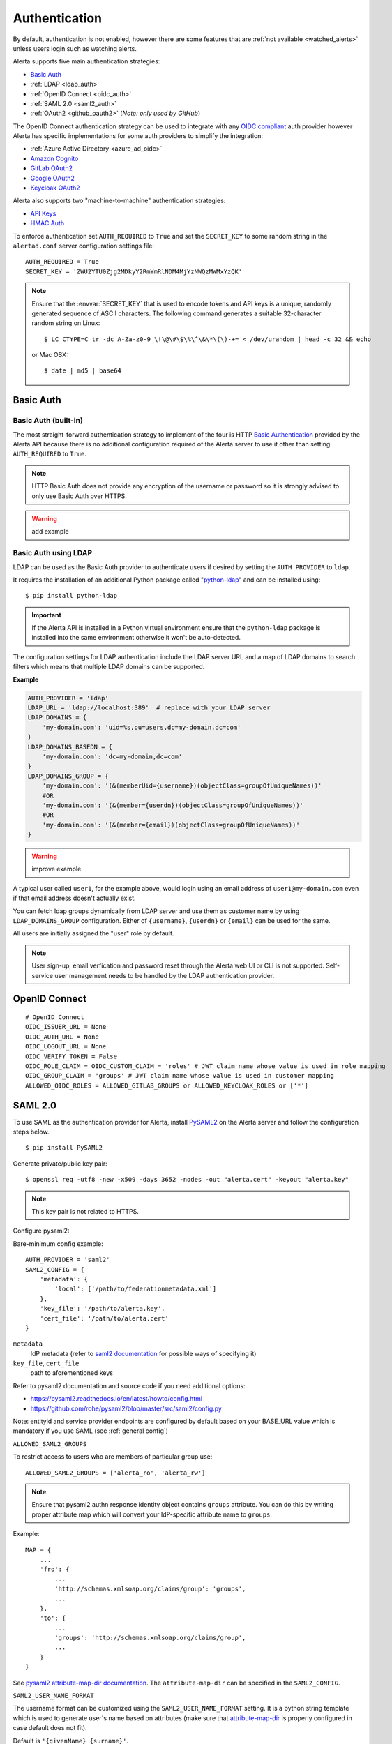 .. _authentication:

Authentication
==============

By default, authentication is not enabled, however there are some features
that are :ref:`not available <watched_alerts>` unless users login such as
watching alerts.

Alerta supports five main authentication strategies:

* `Basic Auth`_
* :ref:`LDAP <ldap_auth>`
* :ref:`OpenID Connect <oidc_auth>`
* :ref:`SAML 2.0 <saml2_auth>`
* :ref:`OAuth2 <github_oauth2>` (*Note: only used by GitHub*)

The OpenID Connect authentication strategy can be used to integrate with
any `OIDC compliant`_ auth provider however Alerta has specific
implementations for some auth providers to simplify the integration:

* :ref:`Azure Active Directory <azure_ad_oidc>`
* `Amazon Cognito`_
* `GitLab OAuth2`_
* `Google OAuth2`_
* `Keycloak OAuth2`_

Alerta also supports two "machine-to-machine" authentication strategies:

* `API Keys`_
* `HMAC Auth`_

.. _OIDC compliant: https://openid.net/developers/certified/

To enforce authentication set ``AUTH_REQUIRED`` to ``True`` and set the
``SECRET_KEY`` to some random string in the ``alertad.conf`` server
configuration settings file::

    AUTH_REQUIRED = True
    SECRET_KEY = 'ZWU2YTU0Zjg2MDkyY2RmYmRlNDM4MjYzNWQzMWMxYzQK'

.. note::
    Ensure that the :envvar:`SECRET_KEY` that is used to encode tokens
    and API keys is a unique, randomly generated sequence of ASCII
    characters. The following command generates a suitable 32-character
    random string on Linux::

        $ LC_CTYPE=C tr -dc A-Za-z0-9_\!\@\#\$\%\^\&\*\(\)-+= < /dev/urandom | head -c 32 && echo

    or Mac OSX::

        $ date | md5 | base64

.. _basic_auth:

Basic Auth
----------

Basic Auth (built-in)
~~~~~~~~~~~~~~~~~~~~~

The most straight-forward authentication strategy to implement of the
four is HTTP `Basic Authentication`_ provided by the Alerta API
because there is no additional configuration required of the Alerta
server to use it other than setting ``AUTH_REQUIRED`` to ``True``.

.. _Basic Authentication: https://en.wikipedia.org/wiki/Basic_access_authentication

.. note::
    HTTP Basic Auth does not provide any encryption of the username
    or password so it is strongly advised to only use Basic Auth over
    HTTPS.

.. warning:: add example

.. _ldap_auth:

Basic Auth using LDAP
~~~~~~~~~~~~~~~~~~~~~

LDAP can be used as the Basic Auth provider to authenticate users
if desired by setting the ``AUTH_PROVIDER`` to ``ldap``.

It requires the installation of an additional Python package
called "`python-ldap`_" and can be installed using::

    $ pip install python-ldap

.. _`python-ldap`: https://pypi.org/project/python-ldap/

.. important::
    If the Alerta API is installed in a Python virtual
    environment ensure that the ``python-ldap`` package is installed
    into the same environment otherwise it won't be auto-detected.

The configuration settings for LDAP authentication include the LDAP
server URL and a map of LDAP domains to search filters which means
that multiple LDAP domains can be supported.

**Example**

.. code:: python

    AUTH_PROVIDER = 'ldap'
    LDAP_URL = 'ldap://localhost:389'  # replace with your LDAP server
    LDAP_DOMAINS = {
        'my-domain.com': 'uid=%s,ou=users,dc=my-domain,dc=com'
    }
    LDAP_DOMAINS_BASEDN = {
        'my-domain.com': 'dc=my-domain,dc=com'
    }
    LDAP_DOMAINS_GROUP = {
        'my-domain.com': '(&(memberUid={username})(objectClass=groupOfUniqueNames))'
        #OR
        'my-domain.com': '(&(member={userdn})(objectClass=groupOfUniqueNames))'
        #OR
        'my-domain.com': '(&(member={email})(objectClass=groupOfUniqueNames))'
    }

.. warning:: improve example

A typical user called ``user1``, for the example above, would login
using an email address of ``user1@my-domain.com`` even if that
email address doesn't actually exist.

You can fetch ldap groups dynamically from LDAP server and use them as customer
name by using ``LDAP_DOMAINS_GROUP`` configuration. Either of ``{username}``,
``{userdn}`` or ``{email}`` can be used for the same.

All users are initially assigned the "user" role by default.

.. note:: User sign-up, email verfication and password reset through the
    Alerta web UI or CLI is not supported. Self-service user management
    needs to be handled by the LDAP authentication provider.

.. _oidc_auth:

OpenID Connect
--------------

::

    # OpenID Connect
    OIDC_ISSUER_URL = None
    OIDC_AUTH_URL = None
    OIDC_LOGOUT_URL = None
    OIDC_VERIFY_TOKEN = False
    OIDC_ROLE_CLAIM = OIDC_CUSTOM_CLAIM = 'roles' # JWT claim name whose value is used in role mapping
    OIDC_GROUP_CLAIM = 'groups' # JWT claim name whose value is used in customer mapping
    ALLOWED_OIDC_ROLES = ALLOWED_GITLAB_GROUPS or ALLOWED_KEYCLOAK_ROLES or ['*']


.. _saml2_auth:

SAML 2.0
--------

To use SAML as the authentication provider for Alerta, install `PySAML2`_ on the Alerta
server and follow the configuration steps below.

.. _PySAML2: https://pysaml2.readthedocs.io

::

    $ pip install PySAML2

Generate private/public key pair:

::

    $ openssl req -utf8 -new -x509 -days 3652 -nodes -out "alerta.cert" -keyout "alerta.key"

.. note::

    This key pair is not related to HTTPS.

Configure pysaml2:

Bare-minimum config example::

    AUTH_PROVIDER = 'saml2'
    SAML2_CONFIG = {
        'metadata': {
            'local': ['/path/to/federationmetadata.xml']
        },
        'key_file': '/path/to/alerta.key',
        'cert_file': '/path/to/alerta.cert'
    }

..

``metadata``
    IdP metadata (refer to `saml2 documentation <https://pysaml2.readthedocs.io/en/latest/howto/config.html#metadata>`_ for possible ways of specifying it)
``key_file``, ``cert_file``
    path to aforementioned keys

Refer to pysaml2 documentation and source code if you need additional options:

- https://pysaml2.readthedocs.io/en/latest/howto/config.html
- https://github.com/rohe/pysaml2/blob/master/src/saml2/config.py

Note: entityid and service provider endpoints are configured by default based on your BASE_URL value which is mandatory if you use SAML (see :ref:`general config`)

``ALLOWED_SAML2_GROUPS``

To restrict access to users who are members of particular group use::

    ALLOWED_SAML2_GROUPS = ['alerta_ro', 'alerta_rw']

.. note::

    Ensure that pysaml2 authn response identity object contains ``groups``
    attribute. You can do this by writing proper attribute map which will
    convert your IdP-specific attribute name to ``groups``.

Example::

    MAP = {
        ...
        'fro': {
            ...
            'http://schemas.xmlsoap.org/claims/group': 'groups',
            ...
        },
        'to': {
            ...
            'groups': 'http://schemas.xmlsoap.org/claims/group',
            ...
        }
    }

..

See `pysaml2 attribute-map-dir documentation <https://pysaml2.readthedocs.io/en/latest/howto/config.html#attribute-map-dir>`_.
The ``attribute-map-dir`` can be specified in the ``SAML2_CONFIG``.

``SAML2_USER_NAME_FORMAT``

The username format can be customized using the ``SAML2_USER_NAME_FORMAT``
setting. It is a python string template which is used to generate user's name
based on attributes (make sure that `attribute-map-dir <https://pysaml2.readthedocs.io/en/latest/howto/config.html#attribute-map-dir>`_
is properly configured in case default does not fit).

Default is ``'{givenName} {surname}'``.

.. _cross_origin_saml2:

``CORS_ORIGINS``

You also need to add your IdP origin to CORS headers::

    CORS_ORIGINS = [
        ...
        'https://sso.example.com',
        ...
    ]

..

Add trusted Service Provider to your Identity Provider

Your metadata url is: ``{BASE_URL}/auth/saml/metadata.xml``, pass it to your IdP administrator.

::

    # SAML 2.0
    SAML2_ENTITY_ID = None
    SAML2_METADATA_URL = None
    SAML2_USER_NAME_FORMAT = '{givenName} {surname}'
    SAML2_EMAIL_ATTRIBUTE = 'emailAddress'
    SAML2_CONFIG = {} # type: Dict[str, Any]
    ALLOWED_SAML2_GROUPS = ['*']


.. _github_oauth2:

GitHub OAuth2
~~~~~~~~~~~~~

To use GitHub as the OAuth2 provider for Alerta, login to GitHub and go
to *Settings -> Applications -> Register New Application*.

- Application Name: Alerta
- Homepage URL: http://alerta.io
- Application description (optional): Guardian Alerta monitoring system
- Authorization callback URL: http://alerta.example.com

.. note:: The `Authorization callback URL` is the most important setting
          and it is nothing more than the URL domain (ie. without any path)
          where the alerta Web UI is being hosted.

Click Register Application and take note of the Client ID and Client
Secret. Then configuration settings for ``alerta`` server are as follows::

    AUTH_PROVIDER = 'github'
    OAUTH2_CLIENT_ID = 'f7b0c15e2b722e0e38f4'
    OAUTH2_CLIENT_SECRET = '7aa9094369b72937910badab0424dc7393x8mpl3'

.. _allowed_github_orgs:

To restrict access to users who are members of particular
`GitHub organisations`_ use::

    ALLOWED_GITHUB_ORGS = ['example', 'mycompany']

.. _`GitHub organisations`: https://github.com/blog/674-introducing-organizations

.. note:: ``ALLOWED_GITHUB_ORGS`` can be an asterisk (``*``) to force login
          but *not* restrict who can login.

.. important:: To revoke access of your instance of alerta to your GitHub
               user info at any time go to
               *Settings -> Applications -> Authorized* applications, find
               alerta in the list of applications and click the **Revoke**
               button.

.. _GitHub: https://developer.github.com/v3/oauth/


.. _helper_auth:

OIDC Providers
--------------

OpenID Connect authentication is provided by Google_ `OAuth2`_,
GitLab_ `OAuth 2.0`_ or Keycloak_ `OAuth 2.0`_ and configuration is more
involved than the Basic Auth setup.

.. note::
    If Alerta is deployed to a publicly accessible web server
    it is important to configure the OAuth2 settings correctly to
    ensure that only authorised users can access and modify your
    alerts.

.. _Google: https://developers.google.com/accounts/docs/OpenIDConnect
.. _GitLab: https://docs.gitlab.com/ce/integration/oauth_provider.html
.. _Keycloak: https://www.keycloak.org/documentation.html
.. _OAuth 2.0: http://tools.ietf.org/html/draft-ietf-oauth-v2-22
.. _OpenID Connect: http://openid.net/connect/

Ensure ``AUTH_REQUIRED`` and ``SECRET_KEY`` are set and that the
``AUTH_PROVIDER`` setting is set to the correct provider.

Then follow the steps below for the chosen OAuth provider to create an
OAuth client ID and client secret. The client ID and client secret
will need to be added to the ``alertad.conf`` file for the Alerta server.

.. _azure_ad_oidc:

Azure Active Directory
~~~~~~~~~~~~~~~~~~~~~~

To use `Azure Active Directory`_ (now known as `Microsoft identity platform (v2.0)`_) as
the OpenID Connect authentication provider for Alerta follow the steps below.

#. Login to Azure portal
    https://portal.azure.com/

#. Navigate to "Azure Active Directory" service page

#. From the "Manage" sidebar choose "App registrations"

#. Click the button that says "New registration"
    Fill in the "Register an application" form for your environment:

    - Name: Alerta AD
    - Supported Account Types: Multitenant and Personal (common)
    - Redirect URI: (web) https://alerta.example.com

    ... and click the "Register" button.

    .. note::

        The ``AZURE_TENANT`` setting will vary depending on what
        "Supported Account Type" is chosen. It will be either "common",
        "organizations", "consumers" or a tenant ID. To check which
        account type click the "Endpoints" button on the "Overview"
        page and check the "OpenID Connect metadata document" URL.

        **Example of OpenID Connect metadata URL for "organizations"**

        https://login.microsoftonline.com/organizations/v2.0/.well-known/openid-configuration

    Copy the App registration details for client ID, for example:

    Application (client) ID: ``3aab3fa8-cb9b-457f-8283-811d1ebd4975``

#. From the "Manage" sidebar again choose "Certificates & secrets"

    Click the "New client secret" button

    Add description "Alerta Web UI" and choose an expiry time

    Copy the client secret, for example:

    ``jj2cw7~nc1.55l3.UAy8C3O9Ng-.~GYWYp``

#. Add the above details to the Alerta server configuration file, like so:

.. code:: python

    AZURE_TENANT = 'common'
    OAUTH2_CLIENT_ID = '3aab3fa8-cb9b-457f-8283-811d1ebd4975'
    OAUTH2_CLIENT_SECRET = 'jj2cw7~nc1.55l3.UAy8C3O9Ng-.~GYWYp'

.. _Azure Active Directory: https://docs.microsoft.com/en-us/azure/active-directory/develop/v2-protocols-oidc
.. _Microsoft identity platform (v2.0): https://docs.microsoft.com/en-us/azure/active-directory/develop/about-microsoft-identity-platform

Amazon Cognito
~~~~~~~~~~~~~~

.. note:: TBC


.. _gitlab_oauth2:

GitLab OAuth2
~~~~~~~~~~~~~

To use GitLab as the OAuth2 provider for Alerta, login to GitLab and go
to *Profile Settings -> Applications -> New Application*.

- Name: Alerta
- Callback URL: http://alerta.example.com
- Scopes: ``openid``

.. image:: _static/images/gitlab-oauth2-screen-shot-3.png

.. note:: The `Callback URL` is the most important setting and it
          is nothing more than the URL domain (ie. without any path)
          where the alerta Web UI is being hosted.

Click *Submit* and take note of the Application ID and Secret. Then
configuration settings for ``alerta`` server are as follows (replacing
the values shown below with the values generated by GitLab)::

    AUTH_PROVIDER = 'gitlab'
    GITLAB_URL = 'https://gitlab.com'  # or your own GitLab server
    OAUTH2_CLIENT_ID = 'd31e9caa131f72901b16d22289c824f423bd5cbf187a11245f402e8b2707d591'
    OAUTH2_CLIENT_SECRET = '42f1de369ec706996cadda234986779eeb65c0201a6f286b9751b1f845d62c8a'

.. _allowed_gitlab_groups:

To restrict access to users who are members of particular `GitLab groups`_ use::

    ALLOWED_GITLAB_GROUPS = ['group1', 'group2']

.. _`GitLab groups`: https://docs.gitlab.com/ee/user/group/index.html

.. note:: ``ALLOWED_GITLAB_GROUPS`` can be an asterisk (``*``) to force
          login but *not* restrict who can login.

.. important:: To revoke access of your instance of alerta to your
               GitLab user info at any time go to
               *Profile Settings -> Applications -> Authorized appliations*,
               find alerta in the list of applications and click the **Revoke**
               button.

.. _google oauth2:

Google OAuth2
~~~~~~~~~~~~~

To use Google as the OAuth2 provider for Alerta, login to the
`Google Developer Console`_ and create a new project for alerta.

.. _Google Developer Console: https://console.developers.google.com

- Project Name: alerta
- Project ID: (automatically assigned)

Next go to *APIs & Services* and select *Credentials* from the
sidebar menu. Click **Create credentials** and choose "OAuth
client ID" and "Web Application" for application type.

- Name: Alerta
- Authorized Javscript Origins: http://alerta.example.com
- Authorized Redirect URIs: http://alerta.example.com

Click **Create** and take note of the Client ID and Client
Secret. Use this information to configure the settings for
``alerta`` server.

**Example**

.. code:: python

    AUTH_PROVIDER = 'google'
    OAUTH2_CLIENT_ID = '379647311730-sj130ru952o3o7ig8u0ts8np2ojivr8d.apps.googleusercontent.com'
    OAUTH2_CLIENT_SECRET = '8HrqJhbrYn9oDtaJqExample'

or using 'openid'::

    AUTH_PROVIDER = 'openid'
    OIDC_ISSUER_URL = 'https://accounts.google.com'
    OAUTH2_CLIENT_ID = '379647311730-sj130ru952o3o7ig8u0ts8np2ojivr8d.apps.googleusercontent.com'
    OAUTH2_CLIENT_SECRET = '8HrqJhbrYn9oDtaJqExample'

.. deprecated:: 6.6 Google+ API is no longer a requirement.

.. warning::

    It is no longer necessary to enable `Google+ API`_
    to use Google OAuth. Google+ API will be shutdown
    on March 7, 2019 and Alerta installations configured
    to use Google+ API will cease to function after that
    date.

.. _Google+ API: https://developers.google.com/+/api-shutdown

.. _allowed_email_domains:

To restrict access to users with particular `Google apps domains`_ use::

    ALLOWED_EMAIL_DOMAINS = ['example.org', 'mycompany.com']

.. _`Google apps domains`: https://www.google.co.uk/intx/en_au/work/apps/business/

.. note:: ``ALLOWED_EMAIL_DOMAINS`` can be an asterisk (``*``) to force
          login but *not* restrict who can login.

Keycloak OAuth2
~~~~~~~~~~~~~~~

To use Keycloak as the OAuth2 provider for Alerta, login to Keycloak admin interface, select the realm and go
to *Clients -> Create*.

- Client ID: alerta-ui
- Client protocol: openid-connect
- Root URL: http://alerta.example.org

After the client is created, edit it and change the following properties:

- Access Type: confindential

Add the following mapper under the *Mappers* tab::

    Name: role memberships
    Mapper type: User Realm Role
    Multivalued: ON
    Token Claim Name: roles
    Claim JSON type: String
    Add to userinfo: ON

Now go to *Installation* and generate it by selecting 'Keycloak OIDC JSON'. You should get something like this::

   {
     "realm": "master",
     "auth-server-url": "https://keycloak.example.org",
     "ssl-required": "external",
     "resource": "alerta-ui",
     "credentials": {
       "secret": "418bbf31-aef-33d1-a471-322a60276879"
     },
     "use-resource-role-mappings": true
   }

Take note of the realm, resource and secret. Then configuration settings for ``alerta`` server are as follows (replacing
the values shown below with the values generated by Keycloak)::

    AUTH_PROVIDER = 'keycloak'
    KEYCLOAK_URL = 'https://keycloak.example.org'
    KEYCLOAK_REALM = 'master'
    OAUTH2_CLIENT_ID = 'alerta-ui'
    OAUTH2_CLIENT_SECRET = '418bbf31-aef-33d1-a471-322a60276879'

.. note:: The ``/auth`` context path was removed as a default in Keycloak ``18.0.0``. You might need the add the context path ``KEYCLOAK_URL = https://keycloak.example.org/auth`` to your configuration. See the `Keycloak migration guide`_  for further details.

.. _`Keycloak migration guide`: https://www.keycloak.org/migration/migrating-to-quarkus

.. _allowed_keycloak_roles:

To restrict access to users who are associated with a particular `Keycloak role`_ use::

    ALLOWED_KEYCLOAK_ROLES = ['role1', 'role2']

.. _`Keycloak role`: https://www.keycloak.org/docs/latest/server_admin/#con-client-roles_server_administration_guide

.. note:: ``ALLOWED_KEYCLOAK_ROLES`` can be an asterisk (``*``) to force
          login but *not* restrict who can login.

.. note:: When using self-hosted authentication providers, such as Keycloak,
        it may be necessary to set the ``REQUESTS_CA_BUNDLE`` environment
        variable, supported by the Python ``requests`` package, to the self-issued
        CA bundle to avoid `SSL verification issues`_.

.. _`SSL verification issues`: https://2.python-requests.org/en/master/user/advanced/#ssl-cert-verification

.. _api keys:

API Keys
--------

If authentication is enforced, then an API key is needed to access
the alerta API programatically. An API key can also be to used by the
:ref:`alerta CLI <cli>` for when the CLI is used in scripts. See the
:ref:`example CLI config <cli config>` for how to set the API key for
the command-line tool.

Keys can be easily generated from the Alerta web UI and can have any scopes
associated with them. They are valid for 1 year by default but this period
is configurable using ``API_KEY_EXPIRE_DAYS`` in the
:ref:`server configuration <api config>`.

To use an API key in an API query you must put the key in either an
HTTP header or a query parameter.

.. important::

    Using an HTTP header is the preferred method so that API keys are
    not exposed even when using HTTPS or inadvertently captured in log
    files.

**Example using HTTP header**

Use either the ``Authorization`` header with authorization type of ``Key``::

    $ curl 'http://api.alerta.io/alerts' -H 'Authorization: Key demo-key' -H 'Accept: application/json'

or the custom header ``X-API-Key``::

    $ curl 'http://api.alerta.io/alerts' -H 'X-API-Key: demo-key' -H 'Accept: application/json'

**Example using query paramter**

Use the ``api-key`` URL parameter::

    $ curl 'http://api.alerta.io/alerts?api-key=demo-key' -H 'Accept: application/json'


HMAC Auth
---------

.. note:: TBC

